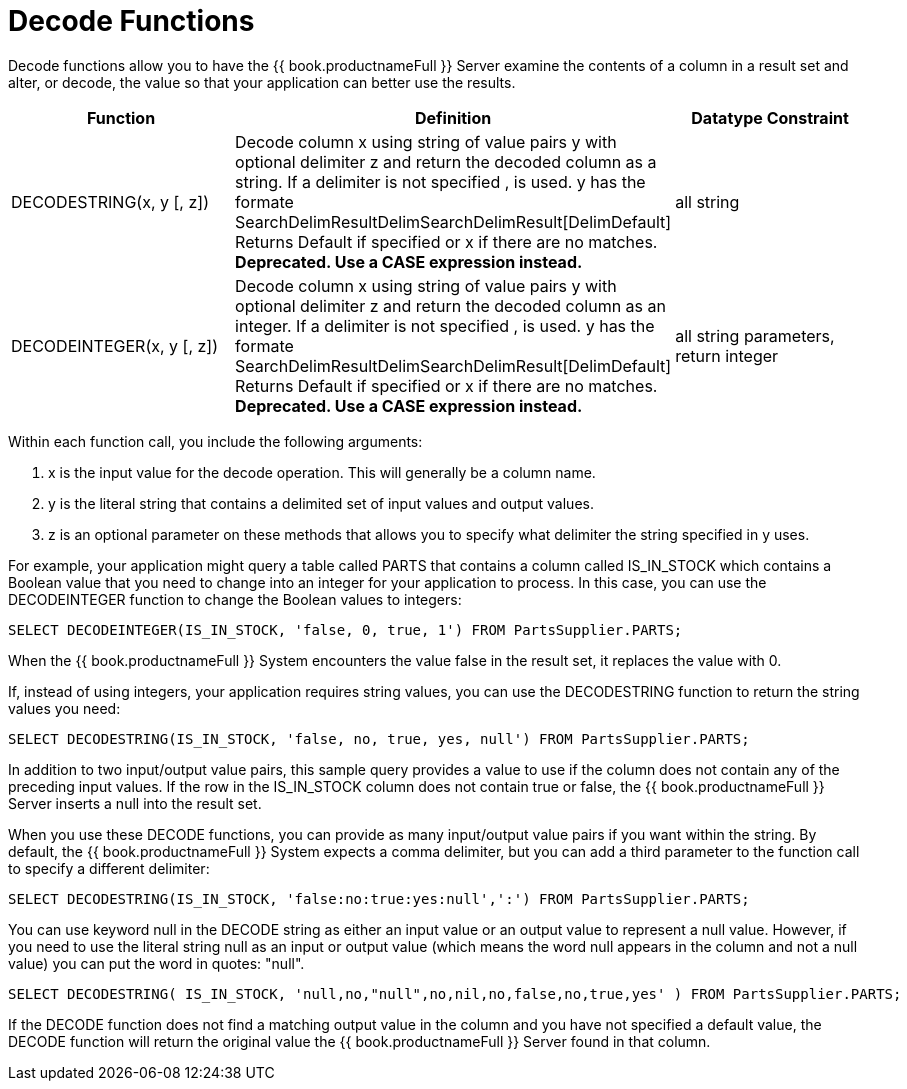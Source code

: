 
= Decode Functions

Decode functions allow you to have the {{ book.productnameFull }} Server examine the contents of a column in a result set and alter, or decode, the value so that your application can better use the results.

|===
|Function |Definition |Datatype Constraint

|DECODESTRING(x, y [, z])
|Decode column x using string of value pairs y with optional delimiter z and return the decoded column as a string. If a delimiter is not specified , is used. y has the formate SearchDelimResultDelimSearchDelimResult[DelimDefault] Returns Default if specified or x if there are no matches. *Deprecated. Use a CASE expression instead.*
|all string

|DECODEINTEGER(x, y [, z])
|Decode column x using string of value pairs y with optional delimiter z and return the decoded column as an integer. If a delimiter is not specified , is used. y has the formate SearchDelimResultDelimSearchDelimResult[DelimDefault] Returns Default if specified or x if there are no matches. *Deprecated. Use a CASE expression instead.*
|all string parameters, return integer
|===

Within each function call, you include the following arguments:

1.  x is the input value for the decode operation. This will generally be a column name.

2.  y is the literal string that contains a delimited set of input values and output values.

3.  z is an optional parameter on these methods that allows you to specify what delimiter the string specified in y uses.

For example, your application might query a table called PARTS that contains a column called IS_IN_STOCK which contains a Boolean value that you need to change into an integer for your application to process. In this case, you can use the DECODEINTEGER function to change the Boolean values to integers:

[source,sql]
----
SELECT DECODEINTEGER(IS_IN_STOCK, 'false, 0, true, 1') FROM PartsSupplier.PARTS;
----

When the {{ book.productnameFull }} System encounters the value false in the result set, it replaces the value with 0.

If, instead of using integers, your application requires string values, you can use the DECODESTRING function to return the string values you need:

[source,sql]
----
SELECT DECODESTRING(IS_IN_STOCK, 'false, no, true, yes, null') FROM PartsSupplier.PARTS;
----

In addition to two input/output value pairs, this sample query provides a value to use if the column does not contain any of the preceding input values. If the row in the IS_IN_STOCK column does not contain true or false, the {{ book.productnameFull }} Server inserts a null into the result set.

When you use these DECODE functions, you can provide as many input/output value pairs if you want within the string. By default, the {{ book.productnameFull }} System expects a comma delimiter, but you can add a third parameter to the function call to specify a different delimiter:

[source,sql]
----
SELECT DECODESTRING(IS_IN_STOCK, 'false:no:true:yes:null',':') FROM PartsSupplier.PARTS;
----

You can use keyword null in the DECODE string as either an input value or an output value to represent a null value. However, if you need to use the literal string null as an input or output value (which means the word null appears in the column and not a null value) you can put the word in quotes: "null".

[source,sql]
----
SELECT DECODESTRING( IS_IN_STOCK, 'null,no,"null",no,nil,no,false,no,true,yes' ) FROM PartsSupplier.PARTS;
----

If the DECODE function does not find a matching output value in the column and you have not specified a default value, the DECODE function will return the original value the {{ book.productnameFull }} Server found in that column.

